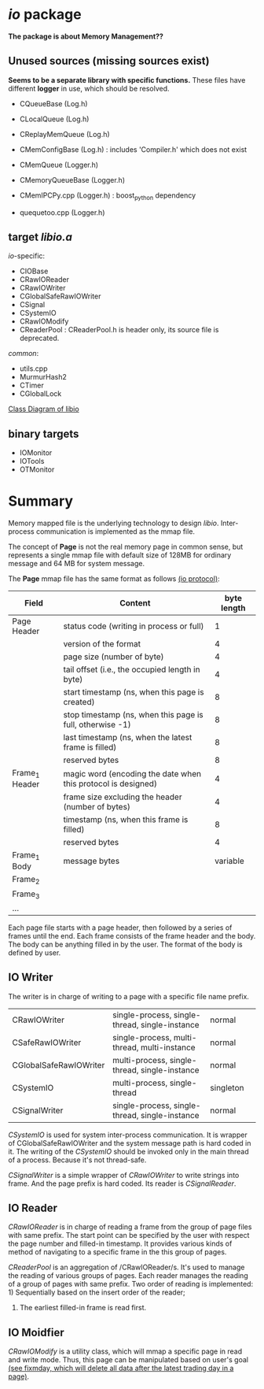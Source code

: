 * /io/ package
  *The package is about Memory Management??*

** Unused sources (missing sources exist)
   *Seems to be a separate library with specific functions.*
   These files have different *logger* in use, which should be resolved.
   
   + CQueueBase  (Log.h)
   + CLocalQueue (Log.h)
   + CReplayMemQueue (Log.h)
    
   + CMemConfigBase (Log.h) : includes 'Compiler.h' which does not exist
   + CMemQueue   (Logger.h)
   + CMemoryQueueBase (Logger.h)
   + CMemIPCPy.cpp (Logger.h) : boost_python dependency
   + quequetoo.cpp (Logger.h)
     
** target /libio.a/
   
   /io/-specific:
   + CIOBase
   + CRawIOReader
   + CRawIOWriter
   + CGlobalSafeRawIOWriter
   + CSignal
   + CSystemIO
   + CRawIOModify
   + CReaderPool : CReaderPool.h is header only, its source file is deprecated.

   /common/:
   + utils.cpp
   + MurmurHash2
   + CTimer
   + CGlobalLock

   [[file:nat_libio_class_diagram.pdf][Class Diagram of libio]]  
 
** binary targets

   + IOMonitor
   + IOTools
   + OTMonitor
     

* Summary
  Memory mapped file is the underlying technology to design /libio/.
  Inter-process communication is implemented as the mmap file.
  
  The concept of *Page* is not the real memory page in common sense, but represents
  a single mmap file with default size of 128MB for ordinary message and 64 MB for
  system message.

  The *Page* mmap file has the same format as follows [[file:ioprotocol.h][(io protocol)]]:
  | Field          | Content                                                       | byte length |
  |----------------+---------------------------------------------------------------+-------------|
  | Page Header    | status code (writing in process or full)                      |           1 |
  |                | version of the format                                         |           4 |
  |                | page size (number of byte)                                    |           4 |
  |                | tail offset (i.e., the occupied length in byte)               |           4 |
  |                | start timestamp (ns, when this page is created)               |           8 |
  |                | stop timestamp (ns, when this page is full, otherwise -1)     |           8 |
  |                | last timestamp (ns, when the latest frame is filled)          |           8 |
  |                | reserved bytes                                                |           8 |
  |----------------+---------------------------------------------------------------+-------------|
  | Frame_1 Header | magic word (encoding the date when this protocol is designed) |           4 |
  |                | frame size excluding the header (number of bytes)             |           4 |
  |                | timestamp (ns, when this frame is filled)                     |           8 |
  |                | reserved bytes                                                |           4 |
  | Frame_1 Body   | message bytes                                                 |    variable |
  |----------------+---------------------------------------------------------------+-------------|
  | Frame_2        |                                                               |             |
  |----------------+---------------------------------------------------------------+-------------|
  | Frame_3        |                                                               |             |
  |----------------+---------------------------------------------------------------+-------------|
  | ...            |                                                               |             |
  
  Each page file starts with a page header, then followed by a series of frames until the end.
  Each frame consists of the frame header and the body.
  The body can be anything filled in by the user. The format of the body is defined by user.
  
** IO Writer
   The writer is in charge of writing to a page with a specific file name prefix.
   
| CRawIOWriter           | single-process, single-thread, single-instance | normal    |   |
| CSafeRawIOWriter       | single-process, multi-thread, multi-instance   | normal    |   |
| CGlobalSafeRawIOWriter | multi-process, single-thread, single-instance  | normal    |   |
| CSystemIO              | multi-process, single-thread                   | singleton |   |
| CSignalWriter          | single-process, single-thread, single-instance | normal    |   |

/CSystemIO/ is used for system inter-process communication.
It is wrapper of CGlobalSafeRawIOWriter and the system message path is hard coded in it.
The writing of the /CSystemIO/ should be invoked only in the main thread of a process.
Because it's not thread-safe.

/CSignalWriter/ is a simple wrapper of /CRawIOWriter/ to write strings into frame.
And the page prefix is hard coded.
Its reader is /CSignalReader/.

** IO Reader
   /CRawIOReader/ is in charge of reading a frame from the group of page files with same prefix.
   The start point can be specified by the user with respect the page number and filled-in
   timestamp. It provides various kinds of method of navigating to a specific frame in the
   this group of pages.

   /CReaderPool/ is an aggregation of /CRawIOReader/s. It's used to manage the reading of
   various groups of pages. Each reader manages the reading of a group of pages with same
   prefix. Two order of reading is implemented: 1) Sequentially based on the insert order of the reader;
   2) The earliest filled-in frame is read first.

** IO Moidfier
   /CRawIOModify/ is a utility class, which will mmap a specific page in read and write mode.
   Thus, this page can be manipulated based on user's goal [[file:~/src/nat_framework/src/tools/fixmday.cpp][(see fixmday, which will delete all data after the latest trading day in a page)]].
